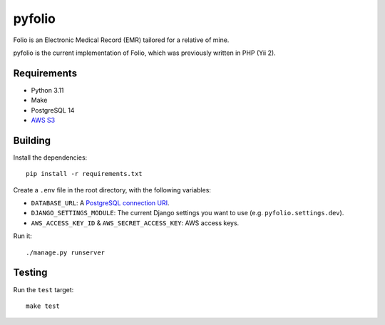 =========
 pyfolio
=========

.. image:: https://github.com/daniel-aguilar/pyfolio/workflows/build/badge.svg
   :target: https://github.com/daniel-aguilar/pyfolio/actions

Folio is an Electronic Medical Record (EMR) tailored for a relative of mine.

pyfolio is the current implementation of Folio, which was previously written in
PHP (Yii 2).

Requirements
============

* Python 3.11
* Make
* PostgreSQL 14
* `AWS S3`_

Building
========

Install the dependencies::

    pip install -r requirements.txt

Create a ``.env`` file in the root directory, with the following variables:

* ``DATABASE_URL``: A `PostgreSQL connection URI`_.
* ``DJANGO_SETTINGS_MODULE``: The current Django settings you want to use (e.g.
  ``pyfolio.settings.dev``).
* ``AWS_ACCESS_KEY_ID`` & ``AWS_SECRET_ACCESS_KEY``: AWS access keys.

Run it::

    ./manage.py runserver

Testing
=======

Run the ``test`` target::

    make test

.. _`AWS S3`: https://aws.amazon.com/s3/
.. _`PostgreSQL connection URI`: https://www.postgresql.org/docs/14/libpq-connect.html#LIBPQ-CONNSTRING
